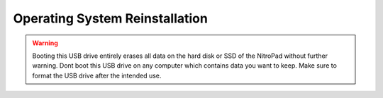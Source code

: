 Operating System Reinstallation
===============================

.. warning::

   Booting this USB drive entirely erases all data on the hard disk or
   SSD of the NitroPad without further warning. Dont boot this USB
   drive on any computer which contains data you want to keep. Make sure
   to format the USB drive after the intended use.
